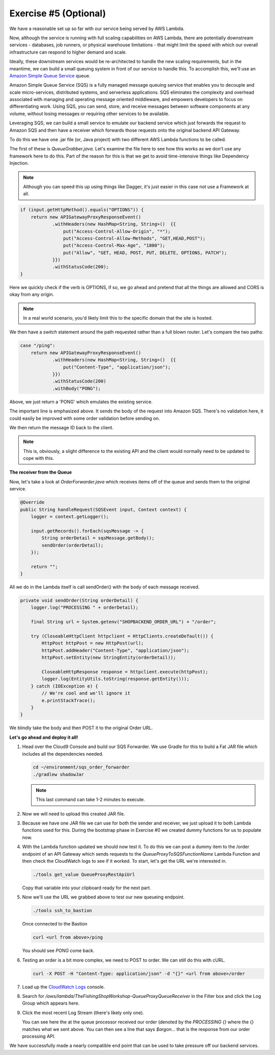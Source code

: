 Exercise #5 (Optional)
======================

We have a reasonable set up so far with our service being served by AWS Lambda.

Now, although the service is running with full scaling capabilities on AWS
Lambda, there are potentially downstream services - databases, job runners,
or physical warehouse limitations - that might limit the speed with which
our overall infrastructure can respond to higher demand and scale.

Ideally, these downstream services would be re-architected to handle the
new scaling requirements, but in the meantime, we can build a small queuing
system in front of our service to handle this. To accomplish this, we'll
use an `Amazon Simple Queue Service`_ queue.

Amazon Simple Queue Service (SQS) is a fully managed message queuing
service that enables you to decouple and scale micro-services, distributed
systems, and serverless applications. SQS eliminates the complexity and
overhead associated with managing and operating message oriented
middleware, and empowers developers to focus on differentiating work.
Using SQS, you can send, store, and receive messages between software
components at any volume, without losing messages or requiring other
services to be available.

Leveraging SQS, we can build a small service to emulate our backend
service which just forwards the request to Amazon SQS and then have a
receiver which forwards those requests onto the original backend
API Gateway.

To do this we have one .jar file (or, Java project) with two different
AWS Lambda functions to be called.

The first of these is `QueueGrabber.java`. Let's examine the file here to see
how this works as we don't use any framework here to do this. Part of the
reason for this is that we get to avoid time-intensive things like Dependency
Injection.

.. Note:: Although you can speed this up using things like Dagger, it's just
          easier in this case not use a Framework at all.

.. code-block:: java

    if (input.getHttpMethod().equals("OPTIONS")) {
        return new APIGatewayProxyResponseEvent()
                .withHeaders(new HashMap<String, String>()  {{
                    put("Access-Control-Allow-Origin", "*");
                    put("Access-Control-Allow-Methods", "GET,HEAD,POST");
                    put("Access-Control-Max-Age", "1800");
                    put("Allow", "GET, HEAD, POST, PUT, DELETE, OPTIONS, PATCH");
                }})
                .withStatusCode(200);
    }

Here we quickly check if the verb is OPTIONS, if so, we go ahead and pretend
that all the things are allowed and CORS is okay from any origin.

.. Note:: In a real world scenario, you'd likely limit this to the specific
          domain that the site is hosted.

We then have a `switch` statement around the path requested rather than
a full blown router. Let's compare the two paths:

.. code-block:: java

    case "/ping":
        return new APIGatewayProxyResponseEvent()
                .withHeaders(new HashMap<String, String>()  {{
                    put("Content-Type", "application/json");
                }})
                .withStatusCode(200)
                .withBody("PONG");

Above, we just return a 'PONG' which emulates the existing service.

.. code-block:: java
    :emphasize-lines: 3

    case "/order":
        AmazonSQS amazonSQS = AmazonSQSClientBuilder.defaultClient();
        SendMessageResult result = amazonSQS.sendMessage(sqsQueueName, input.getBody());

        return new APIGatewayProxyResponseEvent()
                .withHeaders(new HashMap<String, String>()  {{
                    put("Content-Type", "application/json");
                }})
                .withStatusCode(200)
                .withBody(result.getMessageId());

The important line is emphasized above. It sends the body of the request into
Amazon SQS. There's no validation here, it could easily be improved with some
order validation before sending on.

We then return the message ID back to the client.

.. Note:: This is, obviously, a slight difference to the existing API and
          the client would normally need to be updated to cope with this.

**The receiver from the Queue**

Now, let's take a look at `OrderForwarder.java` which receives items off of
the queue and sends them to the original service.

.. code-block:: java

    @Override
    public String handleRequest(SQSEvent input, Context context) {
        logger = context.getLogger();

        input.getRecords().forEach(sqsMessage -> {
            String orderDetail = sqsMessage.getBody();
            sendOrder(orderDetail);
        });

        return "";
    }

All we do in the Lambda itself is call sendOrder() with the body of each
message received.

.. code-block:: java

    private void sendOrder(String orderDetail) {
        logger.log("PROCESSING " + orderDetail);

        final String url = System.getenv("SHOPBACKEND_ORDER_URL") + "/order";

        try (CloseableHttpClient httpclient = HttpClients.createDefault()) {
            HttpPost httpPost = new HttpPost(url);
            httpPost.addHeader("Content-Type", "application/json");
            httpPost.setEntity(new StringEntity(orderDetail));

            CloseableHttpResponse response = httpclient.execute(httpPost);
            logger.log(EntityUtils.toString(response.getEntity()));
        } catch (IOException e) {
            // We're cool and we'll ignore it
            e.printStackTrace();
        }
    }

We blindly take the body and then POST it to the original Order URL.

**Let's go ahead and deploy it all!**

1. Head over the Cloud9 Console and build our SQS Forwarder. We use Gradle
   for this to build a Fat JAR file which includes all the dependencies
   needed.

   .. code-block:: bash

        cd ~/environment/sqs_order_forwarder
        ./gradlew shadowJar

   .. Note:: This last command can take 1-2 minutes to execute.

2. Now we will need to upload this created JAR file.

   .. tabs::

        .. group-tab:: Tools Script

            .. code-block:: bash

                cd ~/environment
                ./tools upload_sqs_lambda sqs_order_forwarder/build/libs/sqsforward-1.0-SNAPSHOT-all.jar v1

        .. group-tab:: AWS CLI

            .. code-block:: bash

                cd ~/environment
                aws s3 cp sqs_order_forwarder/build/libs/sqsforward-1.0-SNAPSHOT-all.jar s3://`./tools get_value DeploymentAssetsDeploymentBucket`/v1_sqsforwarder_lambda.jar

3. Because we have one JAR file we can use for both the sender and receiver,
   we just upload it to both Lambda functions used for this. During the
   bootstrap phase in Exercise #0 we created dummy functions for us to
   populate now.

   .. tabs::

        .. group-tab:: Tools Script

            .. code-block:: bash

                cd ~/environment
                ./tools deploy_sqs_receiver v1
                ./tools deploy_sqs_forwarder v1

        .. group-tab:: AWS CLI

            .. code-block:: bash

                cd ~/environment

            .. note:: The following block has to be copy/pasted in one go
                      as we are executing multi-line commands.

            .. code-block:: bash

                aws lambda update-function-code \
                    --function-name `./tools get_value QueueProxyToSQSFunctionName` \
                    --s3-bucket `./tools get_value DeploymentAssetsDeploymentBucket` \
                    --s3-key v1_sqsforwarder_lambda.jar \
                    --publish
                aws lambda update-function-code \
                    --function-name `./tools get_value QueueProxyFromSQSFunctionName` \
                    --s3-bucket `./tools get_value DeploymentAssetsDeploymentBucket` \
                    --s3-key v1_sqsforwarder_lambda.jar \
                    --publish

4. With the Lambda function updated we should now test it. To do this
   we can post a dummy item to the /order endpoint of an API Gateway which
   sends requests to the `QueueProxyToSQSFunctionName` Lambda Function and
   then check the CloudWatch logs to see if it worked. To start, let's get the
   URL we're interested in.

   .. code-block:: bash

        ./tools get_value QueueProxyRestApiUrl

   Copy that variable into your clipboard ready for the next part.

5. Now we'll use the URL we grabbed above to test our new queueing endpoint.

   .. code-block:: bash

        ./tools ssh_to_bastion

   Once connected to the Bastion

   .. code-block:: bash

        curl <url from above>/ping

   You should see `PONG` come back.

6. Testing an order is a bit more complex, we need to POST to order. We can
   still do this with cURL.

   .. code-block:: bash

        curl -X POST -H "Content-Type: application/json" -d "{}" <url from above>/order

7. Load up the `CloudWatch Logs <https://console.aws.amazon.com/cloudwatch/home?region=us-east-1#logs:>`_
   console.

8. Search for `/aws/lambda/TheFishingShopWorkshop-QueueProxyQueueReceiver` in
   the Filter box and click the Log Group which appears here.

9. Click the most recent Log Stream (there's likely only one).

   .. image:: images/cwl_processing.png

   You can see here the at the queue processor received our order (denoted
   by the `PROCESSING {}` where the {} matches what we sent above. You can then
   see a line that says `$argon...` that is the response from our order
   processing API.

We have successfully made a nearly compatible end point that can be used to
take pressure off our backend services.

.. _Amazon Simple Queue Service : https://aws.amazon.com/sqs/
